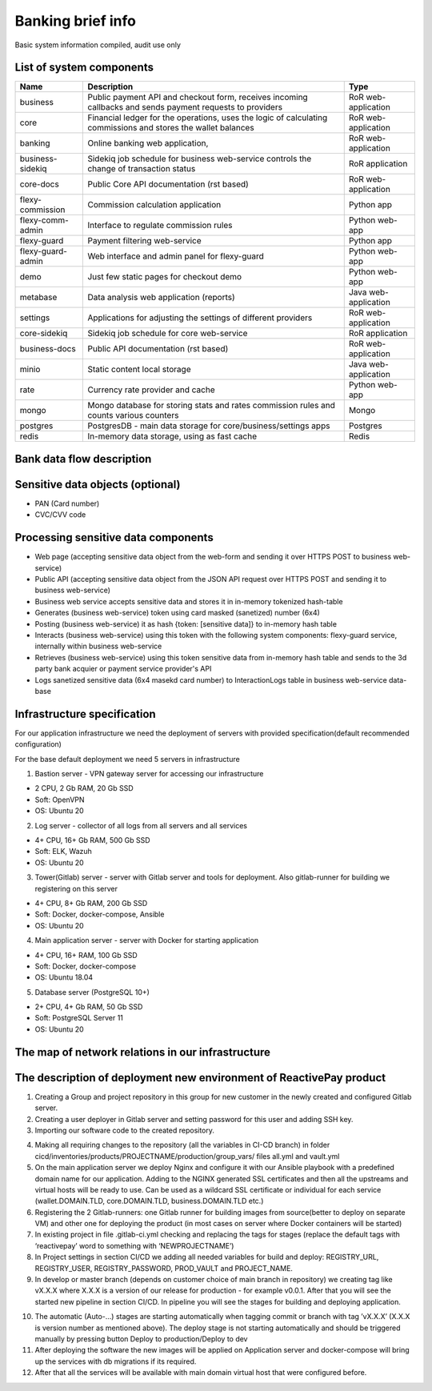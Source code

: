
Banking brief info
==================

Basic system information compiled, audit use only


List of system components
-------------------------------

=================  ============================================= =======================
Name               Description                                   Type
=================  ============================================= =======================
business           Public payment API and checkout form,         RoR web-application
                   receives incoming callbacks and
                   sends payment requests to providers
core               Financial ledger for the operations,          RoR web-application
                   uses the logic of calculating commissions
                   and stores the wallet balances
banking            Online banking web application,               RoR web-application
business-sidekiq   Sidekiq job schedule for business web-service RoR application 
                   controls the change of transaction status
core-docs          Public Core API documentation (rst based)     RoR web-application
flexy-commission   Commission calculation application            Python app
flexy-comm-admin   Interface to regulate commission rules        Python web-app
flexy-guard        Payment filtering web-service                 Python app
flexy-guard-admin  Web interface and admin panel for flexy-guard Python web-app 
demo               Just few static pages for checkout demo       Python web-app
metabase           Data analysis web application (reports)       Java web-application
settings           Applications for adjusting the settings       RoR web-application
                   of different providers                    
core-sidekiq       Sidekiq job schedule for core web-service     RoR application
business-docs      Public API documentation (rst based)          RoR web-application
minio              Static content local storage                  Java web-application
rate               Currency rate provider and cache              Python web-app
mongo              Mongo database for storing stats and rates    Mongo
                   commission rules and counts various counters
postgres           PostgresDB - main data storage for            Postgres
                   core/business/settings apps                   
redis              In-memory data storage, using as fast cache   Redis
=================  ============================================= ======================= 

Bank data flow description
-------------------------------

.. image:: img/banking_data_flowchart.png

Sensitive data objects (optional)
----------------------

- PAN (Card number)
- CVC/CVV code

Processing sensitive data components
------------------------------------

- Web page (accepting sensitive data object from the web-form and sending it over HTTPS POST to business web-service)
- Public API (accepting sensitive data object from the JSON API request over HTTPS POST and sending it to business web-service)
- Business web service accepts sensitive data and stores it in in-memory tokenized hash-table
- Generates (business web-service) token using card masked (sanetized) number (6x4)
- Posting (business web-service) it as hash {token: [sensitive data]} to in-memory hash table
- Interacts (business web-service) using this token with the following system components: flexy-guard service, internally within business web-service
- Retrieves (business web-service) using this token sensitive data from in-memory hash table and sends to the 3d party bank acquier or payment service provider's API
- Logs sanetized sensitive data (6x4 masekd card number) to InteractionLogs table in business web-service data-base

Infrastructure specification
------------------------------------
For our application infrastructure we need the deployment of servers with provided specification(default recommended configuration)

For the base default deployment we need 5 servers in infrastructure

1. Bastion server - VPN gateway server for accessing our infrastructure

- 2 CPU, 2 Gb RAM, 20 Gb SSD
- Soft: OpenVPN
- OS: Ubuntu 20

2. Log server - collector of all logs from all servers and all services

- 4+ CPU, 16+ Gb RAM, 500 Gb SSD
- Soft: ELK, Wazuh
- OS: Ubuntu 20

3. Tower(Gitlab) server - server with Gitlab server and tools for deployment. Also gitlab-runner for building we registering on this server

- 4+ CPU, 8+ Gb RAM, 200 Gb SSD
- Soft: Docker, docker-compose, Ansible
- OS: Ubuntu 20

4. Main application server - server with Docker for starting application

- 4+ CPU, 16+ RAM, 100 Gb SSD
- Soft: Docker, docker-compose
- OS: Ubuntu 18.04

5. Database server (PostgreSQL 10+)

- 2+ CPU, 4+ Gb RAM, 50 Gb SSD
- Soft: PostgreSQL Server 11
- OS: Ubuntu 20

The map of network relations in our infrastructure 
--------------------------------------------------

.. image:: img/pci_map.png

The description of deployment new environment of ReactivePay product
--------------------------------------------------------------------

1. Creating a Group and project repository in this group for new customer in the newly created and configured Gitlab server.

2. Creating a user deployer in Gitlab server and setting password for this user and adding SSH key.

3. Importing our software code to the created repository.

.. image:: img/pci_git.png

4. Making all requiring changes to the repository (all the variables in CI-CD branch) in folder cicd/inventories/products/PROJECTNAME/production/group_vars/ files all.yml and vault.yml

5. On the main application server we deploy Nginx and configure it with our Ansible playbook with a predefined domain name for our application. Adding to the NGINX generated SSL certificates and then all the upstreams and virtual hosts will be ready to use. Can be used as a wildcard SSL certificate or individual for each service (wallet.DOMAIN.TLD, core.DOMAIN.TLD, business.DOMAIN.TLD etc.)

6. Registering the 2 Gitlab-runners: one Gitlab runner for building images from source(better to deploy on separate VM) and other one for deploying the product (in most cases on server where Docker containers will be started)

7. In existing project in file .gitlab-ci.yml checking and replacing the tags for stages (replace the default tags with ‘reactivepay’ word to something with ‘NEWPROJECTNAME’)

8. In Project settings in section CI/CD we adding all needed variables for build and deploy: REGISTRY_URL, REGISTRY_USER,  REGISTRY_PASSWORD, PROD_VAULT and PROJECT_NAME.

9. In develop or master branch (depends on customer choice of main branch in repository) we creating tag like vX.X.X where X.X.X is a version of our release for production - for example v0.0.1. After that you will see the started new pipeline in section CI/CD. In pipeline you will see the stages for building and deploying application.

.. image:: img/pci_deploy.png

10. The automatic (Auto-...) stages are starting automatically when tagging commit or branch with tag ’vX.X.X’ (X.X.X is version number as mentioned above).  The deploy stage is not starting automatically and should be triggered manually by pressing button Deploy to production/Deploy to dev

11. After deploying the software the new images will be applied on Application server and docker-compose will bring up the services with db migrations if its required.

12. After that all the services will be available with main domain virtual host that were configured before.

.. image:: img/pci_wallet2.png





